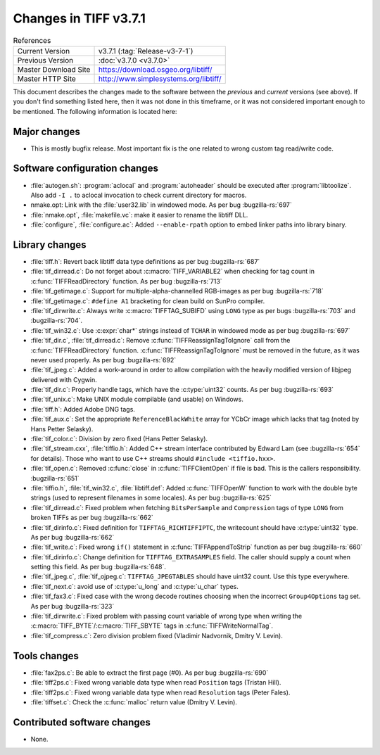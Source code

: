 Changes in TIFF v3.7.1
======================

.. table:: References
  :widths: auto

  ======================  ==========================================
  Current Version         v3.7.1 (:tag:`Release-v3-7-1`)
  Previous Version        :doc:`v3.7.0 <v3.7.0>`
  Master Download Site    `<https://download.osgeo.org/libtiff/>`_
  Master HTTP Site        `<http://www.simplesystems.org/libtiff/>`_
  ======================  ==========================================

This document describes the changes made to the software between the
*previous* and *current* versions (see above).
If you don't find something listed here, then it was not done in this
timeframe, or it was not considered important enough to be mentioned.
The following information is located here:


Major changes
-------------

* This is mostly bugfix release. Most important fix is the one
  related to wrong custom tag read/write code.


Software configuration changes
------------------------------

* :file:`autogen.sh`: :program:`aclocal` and :program:`autoheader`
  should be executed after :program:`libtoolize`.
  Also add ``-I .`` to aclocal invocation to check
  current directory for macros.

* nmake.opt: Link with the :file:`user32.lib` in windowed mode. As per bug
  :bugzilla-rs:`697`

* :file:`nmake.opt`, :file:`makefile.vc`: make it easier to rename the libtiff DLL.

* :file:`configure`, :file:`configure.ac`: Added ``--enable-rpath`` option to embed
  linker paths into library binary.


Library changes
---------------

* :file:`tiff.h`: Revert back libtiff data type definitions as per
  bug :bugzilla-rs:`687`

* :file:`tif_dirread.c`: Do not forget about :c:macro:`TIFF_VARIABLE2` when
  checking for tag count in :c:func:`TIFFReadDirectory` function. As per bug
  :bugzilla-rs:`713`

* :file:`tif_getimage.c`: Support for multiple-alpha-channelled
  RGB-images as per bug :bugzilla-rs:`718`

* :file:`tif_getimage.c`: ``#define A1`` bracketing for clean build on
  SunPro compiler.

* :file:`tif_dirwrite.c`: Always write :c:macro:`TIFFTAG_SUBIFD` using ``LONG`` type
  as per bugs :bugzilla-rs:`703` and :bugzilla-rs:`704`.

* :file:`tif_win32.c`: Use :c:expr:`char*` strings instead of ``TCHAR`` in windowed
  mode as per bug :bugzilla-rs:`697`

* :file:`tif_dir.c`, :file:`tif_dirread.c`: Remove :c:func:`TIFFReassignTagToIgnore`
  call from the :c:func:`TIFFReadDirectory` function. :c:func:`TIFFReassignTagToIgnore`
  must be removed in the future, as it was never used properly. As per bug
  :bugzilla-rs:`692`

* :file:`tif_jpeg.c`: Added a work-around in order to allow
  compilation with the heavily modified version of libjpeg delivered
  with Cygwin.

* :file:`tif_dir.c`: Properly handle tags, which have the :c:type:`uint32`
  counts. As per bug
  :bugzilla-rs:`693`

* :file:`tif_unix.c`: Make UNIX module compilable (and usable)
  on Windows.

* :file:`tiff.h`: Added Adobe DNG tags.

* :file:`tif_aux.c`: Set the appropriate ``ReferenceBlackWhite`` array for
  YCbCr image which lacks that tag (noted by Hans Petter Selasky).

* :file:`tif_color.c`: Division by zero fixed (Hans Petter Selasky).

* :file:`tif_stream.cxx`, :file:`tiffio.h`: Added C++ stream interface
  contributed by Edward Lam (see
  :bugzilla-rs:`654`
  for details). Those who want to use C++ streams should
  ``#include <tiffio.hxx>``.

* :file:`tif_open.c`: Removed :c:func:`close` in :c:func:`TIFFClientOpen` if file
  is bad. This is the callers responsibility.
  :bugzilla-rs:`651`

* :file:`tiffio.h`, :file:`tif_win32.c`, :file:`libtiff.def`: Added :c:func:`TIFFOpenW`
  function to work with the double byte strings (used to represent
  filenames in some locales). As per bug
  :bugzilla-rs:`625`

* :file:`tif_dirread.c`: Fixed problem when fetching ``BitsPerSample`` and
  ``Compression`` tags of type ``LONG`` from broken TIFFs as per bug
  :bugzilla-rs:`662`

* :file:`tif_dirinfo.c`: Fixed definition for ``TIFFTAG_RICHTIFFIPTC``,
  the writecount should have :c:type:`uint32` type. As per bug
  :bugzilla-rs:`662`

* :file:`tif_write.c`: Fixed wrong ``if()`` statement in
  :c:func:`TIFFAppendToStrip` function as per bug :bugzilla-rs:`660`

* :file:`tif_dirinfo.c`: Change definition for ``TIFFTAG_EXTRASAMPLES``
  field. The caller should supply a count when setting this field. As
  per bug :bugzilla-rs:`648`. 

* :file:`tif_jpeg.c`, :file:`tif_ojpeg.c`: ``TIFFTAG_JPEGTABLES`` should have
  uint32 count. Use this type everywhere.

* :file:`tif_next.c`: avoid use of :c:type:`u_long` and :c:type:`u_char` types.

* :file:`tif_fax3.c`: Fixed case with the wrong decode routines
  choosing when the incorrect ``Group4Options`` tag set. As per bug
  :bugzilla-rs:`323`

* :file:`tif_dirwrite.c`: Fixed problem with passing count variable of
  wrong type when writing the :c:macro:`TIFF_BYTE`/:c:macro:`TIFF_SBYTE` tags in
  :c:func:`TIFFWriteNormalTag`.

* :file:`tif_compress.c`: Zero division problem fixed (Vladimir Nadvornik,
  Dmitry V. Levin).


Tools changes
-------------

* :file:`fax2ps.c`: Be able to extract the first page (#0). As per bug
  :bugzilla-rs:`690`

* :file:`tiff2ps.c`: Fixed wrong variable data type when read ``Position``
  tags (Tristan Hill).

* :file:`tiff2ps.c`: Fixed wrong variable data type when read ``Resolution``
  tags (Peter Fales).

* :file:`tiffset.c`: Check the :c:func:`malloc` return value (Dmitry V. Levin).


Contributed software changes
----------------------------

* None.
